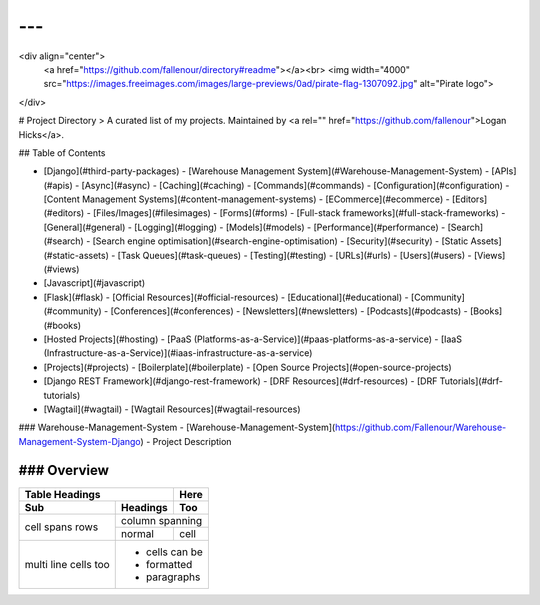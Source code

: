 ---
---
<div align="center">
  <a href="https://github.com/fallenour/directory#readme"></a><br>
  <img width="4000" src="https://images.freeimages.com/images/large-previews/0ad/pirate-flag-1307092.jpg" alt="Pirate logo">
</div>

# Project Directory
> A curated list of my projects. Maintained by <a rel="" href="https://github.com/fallenour">Logan Hicks</a>.

## Table of Contents

- [Django](#third-party-packages)
  - [Warehouse Management System](#Warehouse-Management-System)
  - [APIs](#apis)
  - [Async](#async)
  - [Caching](#caching)
  - [Commands](#commands)
  - [Configuration](#configuration)
  - [Content Management Systems](#content-management-systems)
  - [ECommerce](#ecommerce)
  - [Editors](#editors)
  - [Files/Images](#filesimages)
  - [Forms](#forms)
  - [Full-stack frameworks](#full-stack-frameworks)
  - [General](#general)
  - [Logging](#logging)
  - [Models](#models)
  - [Performance](#performance)
  - [Search](#search)
  - [Search engine optimisation](#search-engine-optimisation)
  - [Security](#security)
  - [Static Assets](#static-assets)
  - [Task Queues](#task-queues)
  - [Testing](#testing)
  - [URLs](#urls)
  - [Users](#users)
  - [Views](#views)
- [Javascript](#javascript)
- [Flask](#flask)
  - [Official Resources](#official-resources)
  - [Educational](#educational)
  - [Community](#community)
  - [Conferences](#conferences)
  - [Newsletters](#newsletters)
  - [Podcasts](#podcasts)
  - [Books](#books)
- [Hosted Projects](#hosting)
  - [PaaS (Platforms-as-a-Service)](#paas-platforms-as-a-service)
  - [IaaS (Infrastructure-as-a-Service)](#iaas-infrastructure-as-a-service)
- [Projects](#projects)
  - [Boilerplate](#boilerplate)
  - [Open Source Projects](#open-source-projects)
- [Django REST Framework](#django-rest-framework)
  - [DRF Resources](#drf-resources)
  - [DRF Tutorials](#drf-tutorials)
- [Wagtail](#wagtail)
  - [Wagtail Resources](#wagtail-resources)

### Warehouse-Management-System
- [Warehouse-Management-System](https://github.com/Fallenour/Warehouse-Management-System-Django) - Project Description

### Overview
========

+-------+----------+------+
| Table Headings   | Here |
+-------+----------+------+
| Sub   | Headings | Too  |
+=======+==========+======+
| cell  | column spanning |
+ spans +----------+------+
| rows  | normal   | cell |
+-------+----------+------+
| multi | * cells can be  |
| line  | * formatted     |
| cells | * paragraphs    |
| too   |                 |
+-------+-----------------+
